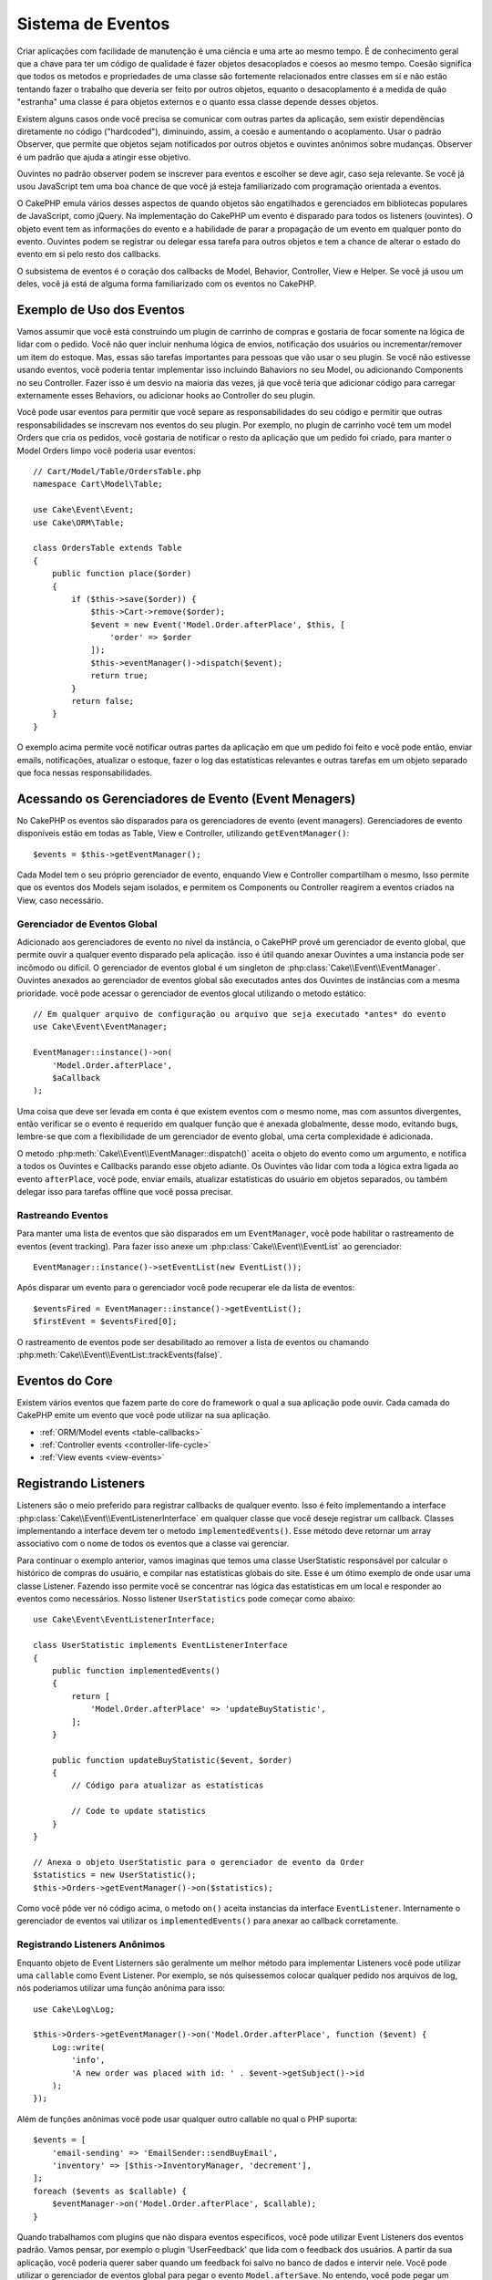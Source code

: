Sistema de Eventos
##################

Criar aplicações com facilidade de manutenção é uma ciência e uma arte ao mesmo tempo.
É de conhecimento geral que a chave para ter um código de qualidade é fazer
objetos desacoplados e coesos ao mesmo tempo. Coesão significa que todos os
metodos e propriedades de uma classe são fortemente relacionados entre classes em sí
e não estão tentando fazer o trabalho que deveria ser feito por outros objetos,
equanto o desacoplamento é a medida de quão "estranha" uma classe é para objetos
externos e o quanto essa classe depende desses objetos.

Existem alguns casos onde você precisa se comunicar com outras partes da
aplicação, sem existir dependências diretamente no código ("hardcoded"),
diminuindo, assim, a coesão e aumentando o acoplamento. Usar o padrão Observer,
que permite que objetos sejam notificados por outros objetos e ouvintes anônimos
sobre mudanças. Observer é um padrão que ajuda a atingir esse objetivo.

Ouvintes no padrão observer podem se inscrever para eventos e escolher se deve
agir, caso seja relevante. Se você já usou JavaScript tem uma boa chance de que
você já esteja familiarizado com programação orientada a eventos.

O CakePHP emula vários desses aspectos de quando objetos são engatilhados e
gerenciados em bibliotecas populares de JavaScript, como jQuery. Na implementação
do CakePHP um evento é disparado para todos os listeners (ouvintes). O objeto event
tem as informações do evento e a habilidade de parar a propagação de um evento em
qualquer ponto do evento. Ouvintes podem se registrar ou delegar essa tarefa
para outros objetos e tem a chance de alterar o estado do evento em si pelo
resto dos callbacks.

O subsistema de eventos é o coração dos callbacks de Model, Behavior, Controller,
View e Helper. Se você já usou um deles, você já está de alguma forma familiarizado com os
eventos no CakePHP.

Exemplo de Uso dos Eventos
==========================

Vamos assumir que você está construindo um plugin de carrinho de compras e gostaria
de focar somente na lógica de lidar com o pedido. Você não quer incluir nenhuma
lógica de envios, notificação dos usuários ou incrementar/remover um item do estoque.
Mas, essas são tarefas importantes para pessoas que vão usar o seu plugin. Se você não
estivesse usando eventos, você poderia tentar implementar isso incluindo Bahaviors no
seu Model, ou adicionando Components no seu Controller. Fazer isso é um desvio na
maioria das vezes, já que você teria que adicionar código para carregar externamente
esses Behaviors, ou adicionar hooks ao Controller do seu plugin.

Você pode usar eventos para permitir que você separe as responsabilidades do seu
código e permitir que outras responsabilidades se inscrevam nos eventos do seu plugin.
Por exemplo, no plugin de carrinho você tem um model Orders que cria os pedidos,
você gostaria de notificar o resto da aplicação que um pedido foi criado, para manter
o Model Orders limpo você poderia usar eventos::

    // Cart/Model/Table/OrdersTable.php
    namespace Cart\Model\Table;

    use Cake\Event\Event;
    use Cake\ORM\Table;

    class OrdersTable extends Table
    {
        public function place($order)
        {
            if ($this->save($order)) {
                $this->Cart->remove($order);
                $event = new Event('Model.Order.afterPlace', $this, [
                    'order' => $order
                ]);
                $this->eventManager()->dispatch($event);
                return true;
            }
            return false;
        }
    }

.. deprecated:: 3.5.0
    Use ``getEventManager()``.

O exemplo acima permite você notificar outras partes da aplicação em que um pedido foi feito
e você pode então, enviar emails, notificações, atualizar o estoque, fazer o log das
estatísticas relevantes e outras tarefas em um objeto separado que foca nessas
responsabilidades.

Acessando os Gerenciadores de Evento (Event Menagers)
=====================================================

No CakePHP os eventos são disparados para os gerenciadores de evento (event
managers). Gerenciadores de evento disponíveis estão em todas as Table, View e
Controller, utilizando ``getEventManager()``::

    $events = $this->getEventManager();

Cada Model tem o seu próprio gerenciador de evento, enquando View e Controller
compartilham o mesmo, Isso permite que os eventos dos Models sejam isolados, e
permitem os Components ou Controller reagirem a eventos criados na View, caso
necessário.

Gerenciador de Eventos Global
-----------------------------

Adicionado aos gerenciadores de evento no nível da instância, o CakePHP provê um
gerenciador de evento global, que permite ouvir a qualquer evento disparado pela
aplicação. isso é útil quando anexar Ouvintes a uma instancia pode ser incômodo ou
difícil. O gerenciador de eventos global é um singleton de
:php:class:`Cake\\Event\\EventManager`. Ouvintes anexados ao gerenciador de eventos
global são executados antes dos Ouvintes de instâncias com a mesma prioridade.
você pode acessar o gerenciador de eventos glocal utilizando o metodo estático::

    // Em qualquer arquivo de configuração ou arquivo que seja executado *antes* do evento
    use Cake\Event\EventManager;

    EventManager::instance()->on(
        'Model.Order.afterPlace',
        $aCallback
    );

Uma coisa que deve ser levada em conta é que existem eventos com o mesmo nome, mas
com assuntos divergentes, então verificar se o evento é requerido em qualquer função
que é anexada globalmente, desse modo, evitando bugs, lembre-se que com a
flexibilidade de um gerenciador de evento global, uma certa complexidade é adicionada.

O metodo :php:meth:`Cake\\Event\\EventManager::dispatch()` aceita o objeto do evento
como um argumento, e notifica a todos os Ouvintes e Callbacks parando esse objeto
adiante. Os Ouvintes vão lidar com toda a lógica extra ligada ao evento
``afterPlace``, você pode, enviar emails, atualizar estatísticas do
usuário em objetos separados, ou também delegar isso para tarefas offline que você
possa precisar.

.. _tracking-events:

Rastreando Eventos
------------------

Para manter uma lista de eventos que são disparados em um ``EventManager``, você pode
habilitar o rastreamento de eventos (event tracking). Para fazer isso anexe um
:php:class:`Cake\\Event\\EventList` ao gerenciador::

    EventManager::instance()->setEventList(new EventList());

Após disparar um evento para o gerenciador você pode recuperar ele da lista de
eventos::

    $eventsFired = EventManager::instance()->getEventList();
    $firstEvent = $eventsFired[0];

O rastreamento de eventos pode ser desabilitado ao remover a lista de eventos ou
chamando :php:meth:`Cake\\Event\\EventList::trackEvents(false)`.

Eventos do Core
===============

Existem vários eventos que fazem parte do core do framework o qual a sua aplicação pode
ouvir. Cada camada do CakePHP emite um evento que você pode utilizar na sua aplicação.

* :ref:`ORM/Model events <table-callbacks>`
* :ref:`Controller events <controller-life-cycle>`
* :ref:`View events <view-events>`

.. _registering-event-listeners:

Registrando Listeners
=====================

Listeners são o meio preferido para registrar callbacks de qualquer evento. Isso é
feito implementando a interface :php:class:`Cake\\Event\\EventListenerInterface`
em qualquer classe que você deseje registrar um callback. Classes implementando a
interface devem ter o metodo ``implementedEvents()``. Esse método deve retornar um
array associativo com o nome de todos os eventos que a classe vai gerenciar.

Para continuar o exemplo anterior, vamos imaginas que temos uma classe UserStatistic
responsável por calcular o histórico de compras do usuário, e compilar nas
estatísticas globais do site. Esse é um ótimo exemplo de onde usar uma classe
Listener. Fazendo isso permite você se concentrar nas lógica das estatísticas em um
local e responder ao eventos como necessários. Nosso listener ``UserStatistics`` pode
começar como abaixo::

    use Cake\Event\EventListenerInterface;

    class UserStatistic implements EventListenerInterface
    {
        public function implementedEvents()
        {
            return [
                'Model.Order.afterPlace' => 'updateBuyStatistic',
            ];
        }

        public function updateBuyStatistic($event, $order)
        {
            // Código para atualizar as estatísticas

            // Code to update statistics
        }
    }

    // Anexa o objeto UserStatistic para o gerenciador de evento da Order
    $statistics = new UserStatistic();
    $this->Orders->getEventManager()->on($statistics);

Como você pôde ver nó código acima, o metodo ``on()`` aceita instancias da interface
``EventListener``. Internamente o gerenciador de eventos vai utilizar os
``implementedEvents()`` para anexar ao callback corretamente.

Registrando Listeners Anônimos
------------------------------

Enquanto objeto de Event Listerners são geralmente um melhor método para implementar
Listeners você pode utilizar uma ``callable`` como Event Listener. Por exemplo, se nós
quisessemos colocar qualquer pedido nos arquivos de log, nós poderiamos utilizar
uma função anônima para isso::

    use Cake\Log\Log;

    $this->Orders->getEventManager()->on('Model.Order.afterPlace', function ($event) {
        Log::write(
            'info',
            'A new order was placed with id: ' . $event->getSubject()->id
        );
    });

Além de funções anônimas você pode usar qualquer outro callable no qual o PHP suporta::

    $events = [
        'email-sending' => 'EmailSender::sendBuyEmail',
        'inventory' => [$this->InventoryManager, 'decrement'],
    ];
    foreach ($events as $callable) {
        $eventManager->on('Model.Order.afterPlace', $callable);
    }

Quando trabalhamos com plugins que não dispara eventos especificos, você pode
utilizar Event Listeners dos eventos padrão. Vamos pensar, por exemplo o plugin
'UserFeedback' que lida com o feedback dos usuários. A partir da sua aplicação, você
poderia querer saber quando um feedback foi salvo no banco de dados e intervir nele.
Você pode utilizar o gerenciador de eventos global para pegar o evento
``Model.afterSave``. No entendo, você pode pegar um caminho mais direto. e escutar
somente o que você realmente precisa::

    // Você pode criar o código a seguir antes de persistir os dados no banco
    // exemplo no config/bootstrap.php

    use Cake\ORM\TableRegistry;
    // Se está enviando emails
    use Cake\Mailer\Email;

    TableRegistry::getTableLocator()->get('ThirdPartyPlugin.Feedbacks')
        ->getEventManager()
        ->on('Model.afterSave', function($event, $entity)
        {
        	// Por exemplo, podemos mandar um email para o admin
		// Antes da versão 3.4 use os métodos from()/to()/subject()
            $email = new Email('default');
            $email->setFrom(['info@yoursite.com' => 'Your Site'])
                ->setTo('admin@yoursite.com')
                ->setSubject('New Feedback - Your Site')
                ->send('Body of message');
        });

Você pode usar esse mesmo método para ligar a objetos Listener.

Interagindo com Listeners Existentes
------------------------------------

Supondo que vários ouvintes de eventos tenham sido registrados, a presença ou ausência de um padrão de
evento específico pode ser usada como base de alguma ação::

    // Anexa Listeners ao EventManager.
    $this->getEventManager()->on('User.Registration', [$this, 'userRegistration']);
    $this->getEventManager()->on('User.Verification', [$this, 'userVerification']);
    $this->getEventManager()->on('User.Authorization', [$this, 'userAuthorization']);

    // Em algum outro local da sua aplicação.
    $events = $this->getEventManager()->matchingListeners('Verification');
    if (!empty($events)) {
        // Executa a lógica relacionada a precença do Event Listener 'Verification'.
        // Por exemplo, remover o Listener caso esteja presente.
        $this->getEventManager()->off('User.Verification');
    } else {
        // Executa a lógica relacionada a ausencia do event listener 'Verification'
    }

.. note::
    O padrão passado para o método ``matchingListeners`` é case sensitive.

.. _event-priorities:

Estabelecendo Prioridades
-------------------------

Em alguns casos você pode querer controlar a ordem em que os Listeners são
invocados, por exemplo, se nós voltarmos ao nosso exemplo das estatísticas do
usuários. Seria ideal se esse Listener fosse chamado no final da pilha. Ao chamar no
final do pilha de ouvintes, nós garantimos que o evento não foi cancelado e que,
nenhum outro listeners retornou exceptions. Nós podemos também pegar o estado final
dos objetos, no caso de outros ouvintes possam terem modificado o objeto de assunto ou
do evento.

Prioridades são definidas como inteiros (integer) quando adicionadas ao ouvinte.
Quando maior for o número, mais tarde esse metodo será disparado. A prioridade padrão
para todos os listeners é ``10``. Se você precisa que o seu método seja executado antes,
utilize um valor menor que o padrão. Por outro lado se você deseja
rodar o seu callback depois dos outros, usando um número acima de ``10`` será suficiente.

Se dois callbacks tiverem a mesma prioridade, eles serão executados de acordo com a
ordem em que foram adicionados. Você pode definir as prioridades utilizando o
método ``on()`` para callbacks, e declarando no método ``implementedEvents()`` para
os Event Listeners::

    // Definindo a prioridade para um callback
    $callback = [$this, 'doSomething'];
    $this->getEventManager()->on(
        'Model.Order.afterPlace',
        ['priority' => 2],
        $callback
    );

    // Definindo a prioridade para um Listener
    class UserStatistic implements EventListenerInterface
    {
        public function implementedEvents()
        {
            return [
                'Model.Order.afterPlace' => [
                    'callable' => 'updateBuyStatistic',
                    'priority' => 100
                ],
            ];
        }
    }

Como você pôde ver, a principal diferença entre objetos ``EventListener`` é que você
precisa usar uma array para especificar o metodo callable e a preferência de
prioridade. A chave ``callable`` é uma array especial que o gerenciador vai ler para
saber qual função na classe ele deverá chamar.

Obtendo Dados do Evento como Argumentos da Função
-------------------------------------------------

Quando eventos tem dados definidos no seu construtor, esses dados são convertidos em
argumentos para os ouvintes. Um exemplo da camada ViewView é o afterRender callback::

    $this->getEventManager()
        ->dispatch(new Event('View.afterRender', $this, ['view' => $viewFileName]));

Os ouvintes do callback ``View.afterRender`` devem ter a seguinte assinatura::

    function (Event $event, $viewFileName)

Cada valor fornecido ao construtor Event será convertido em parâmetros de função na
ordem em que aparecem na matriz de dados. Se você usar uma matriz associativa, o
resultado ``array_values`` determinará a ordem dos argumentos da função.

.. note::
    Diferente do CakePHP 2.x, converter dados para os arqumentos do listener é o
    comportamento padrão e não pode ser desativado.

Disparando Eventos
==================

Uma vez que você tem uma instancia do event manager você pode disparar eventos
utilizando :php:meth:`~Cake\\Event\\EventManager::dispatch()`. Esse método aceita uma
instancia da class :php:class:`Cake\\Event\\Event`. Vamos ver como disparar um evento::

    // Um event listener tem que ser instanciado antes de disparar um evento.
    // Crie um evento e dispare ele.
    $event = new Event('Model.Order.afterPlace', $this, [
        'order' => $order
    ]);
    $this->getEventManager()->dispatch($event);

:php:class:`Cake\\Event\\Event` aceita três argumentos no seu construtor. O primeiro é o
nome do evento, você deve tentar manter esse nome o mais único possível, ainda assim,
deve ser de fácil entendimento . Nós sugerimos a seguinte convenção:
``Camada.nomeDoEvento`` para eventos acontecendo a nível de uma camada (ex.
``Controller.startup``, ``View.beforeRender``) e ``Camada.Classe.NomeDoEvento`` para
eventos que acontecen em uma classe especifica em uma camada, exemplo
``Model.User.afterRegister`` ou ``Controller.Courses.invalidAccess``.

O segundo argumento é o ``subject``, ou seja, o objeto associado ao evento, geralmente
quando é a mesma classe que desencadeia eventos sobre si mesmo, o uso de ``$this`` será o
caso mais comum. Embora um componente também possa disparar eventos do controlador.
A classe de assunto é importante porque os ouvintes terão acesso imediato às propriedades
do objeto e terão a chance de inspecioná-las ou alterá-las rapidamente.

Finalmente o terceiro argumento é qualquer dado adicional que você deseja enviar ao
evento. Esses dados podem ser qualquer coisa que você considere útil enviar aos
listeners. Enquanto esse argumento pode ser de qualquer tipo, nós recomendamos que
seja uma array associativa.

O medoto :php:meth:`~Cake\\Event\\EventManager::dispatch()` aceita um objeto de
evento como argumento e notifica a todos os listeners inscritos.

.. _stopping-events:

Parando Eventos
---------------

Assim como nos eventos do DOM, você pode querer parar um evento para previnir que
outros listeners sejam notificados. Você pode ver isso em ação nos Callbacks do model
(ex. beforeSave) onde é possível parar o operação de persistir os dados se o código
decidir que não pode continuar

Para parar um evento você pode retornar ``false`` nos seus callbacks ou
chamar o método ``stopPropagation()`` no objeto do evento::

    public function doSomething($event)
    {
        // ...
        return false; // Para o evento
    }

    public function updateBuyStatistic($event)
    {
        // ...
        $event->stopPropagation();
    }

Parar um evento vai previnir que qualquer callback adicional seja chamado.
Além disso o código que disparou o evento pode se comportar de maneira diferente
baseado no evento sendo parado ou não. Geralmente não faz sentido parar 'depois' do evento,
mas parar 'antes' do evento costuma ser usado para impedir toda a operação de acontecer.

Para verificar se um evento foi parado você pode chamar o metodo ``isStopped()`` no
objeto do evento object::

    public function place($order)
    {
        $event = new Event('Model.Order.beforePlace', $this, ['order' => $order]);
        $this->getEventManager()->dispatch($event);
        if ($event->isStopped()) {
            return false;
        }
        if ($this->Orders->save($order)) {
            // ...
        }
        // ...
    }

No exemplo anterior o pedido não será salvo se o evento for parado durante o
processamento do callback ``beforePlace``.

Parando o Resultado de um Evento
--------------------------------

Toda vez que um callback retorna um valor não nulo ou não falso, ele é armazenado na
propriedade ``$result`` do objeto do evento. Isso é útil quando você quer permitir
callbacks a modificar a execução do evento. Vajamos novamente nosso exemplo
``beforePlace``e vamos deixar os callbacks modififcar os dados de ``$order``.

Resultados de eventos podem ser alterados utilizando o resultado do objeto do evento
diretamente ou retornando o valor no próprio callback::

    // Um callback de ouvinte
    public function doSomething($event)
    {
        // ...
        $alteredData = $event->getData('order') + $moreData;
        return $alteredData;
    }
    // Outro callback
    public function doSomethingElse($event)
    {
        // ...
        $event->setResult(['order' => $alteredData] + $this->result());
    }

    // Utilizando o resultado do evento
    public function place($order)
    {
        $event = new Event('Model.Order.beforePlace', $this, ['order' => $order]);
        $this->getEventManager()->dispatch($event);
        if (!empty($event->getResult()['order'])) {
            $order = $event->getResult()['order'];
        }
        if ($this->Orders->save($order)) {
            // ...
        }
        // ...
    }

É possível alterar qualquer propriedade do objeto de evento e passar os novos
dados para o próximo retorno de chamada. Na maioria dos casos, fornecer objetos
como dados ou resultado de eventos e alterar diretamente o objeto é a melhor
solução, pois a referência é mantida a mesma e as modificações são compartilhadas
em todas as chamadas de retorno de chamada.

Removento Callbacks e Ouvintes
------------------------------

Se por qualquer motivo você desejar remover os callbacks do gerenciador de eventos é
só chamar o método :php:meth:`Cake\\Event\\EventManager::off()` utilizando como argumentos os
dois primeiros parâmetros usados para anexá-lo::

    // Adicionando uma função
    $this->getEventManager()->on('My.event', [$this, 'doSomething']);

    // Removendo uma função
    $this->getEventManager()->off('My.event', [$this, 'doSomething']);

    // Adicionando uma função anônima.
    $myFunction = function ($event) { ... };
    $this->getEventManager()->on('My.event', $myFunction);

    // Removendo uma função anônima
    $this->getEventManager()->off('My.event', $myFunction);

    // Adicionando um EventListener
    $listener = new MyEventLister();
    $this->getEventManager()->on($listener);

    // Removendo uma única chave de um evento em um ouvinte
    $this->getEventManager()->off('My.event', $listener);

    // Removento todos os callbacks implemantados por um ouvinte
    $this->getEventManager()->off($listener);

Eventos são uma ótima maneira de separar responsabilidades na sua aplicação e fazer
com que classes sejam coesas e desacopladas. Eventos podem ser utilizados para
desacoplar o código de uma aplicação e fazer extensão via plugins.

Lembre-se de que com grande poder vem uma grande responsabilidade. Usar muitos
eventos pode dificultar a depuração e exigir testes adicionais de integração.

Leitura Adicional
=================

* :doc:`/orm/behaviors`
* :doc:`/controllers/components`
* :doc:`/views/helpers`
* :ref:`testing-events`

.. meta::
    :title lang=pt-br: Sistema de Eventos
    :keywords lang=pt-br: eventos, dispatch, desacoplar, cakephp, callbacks, gatilhos, hooks, php
